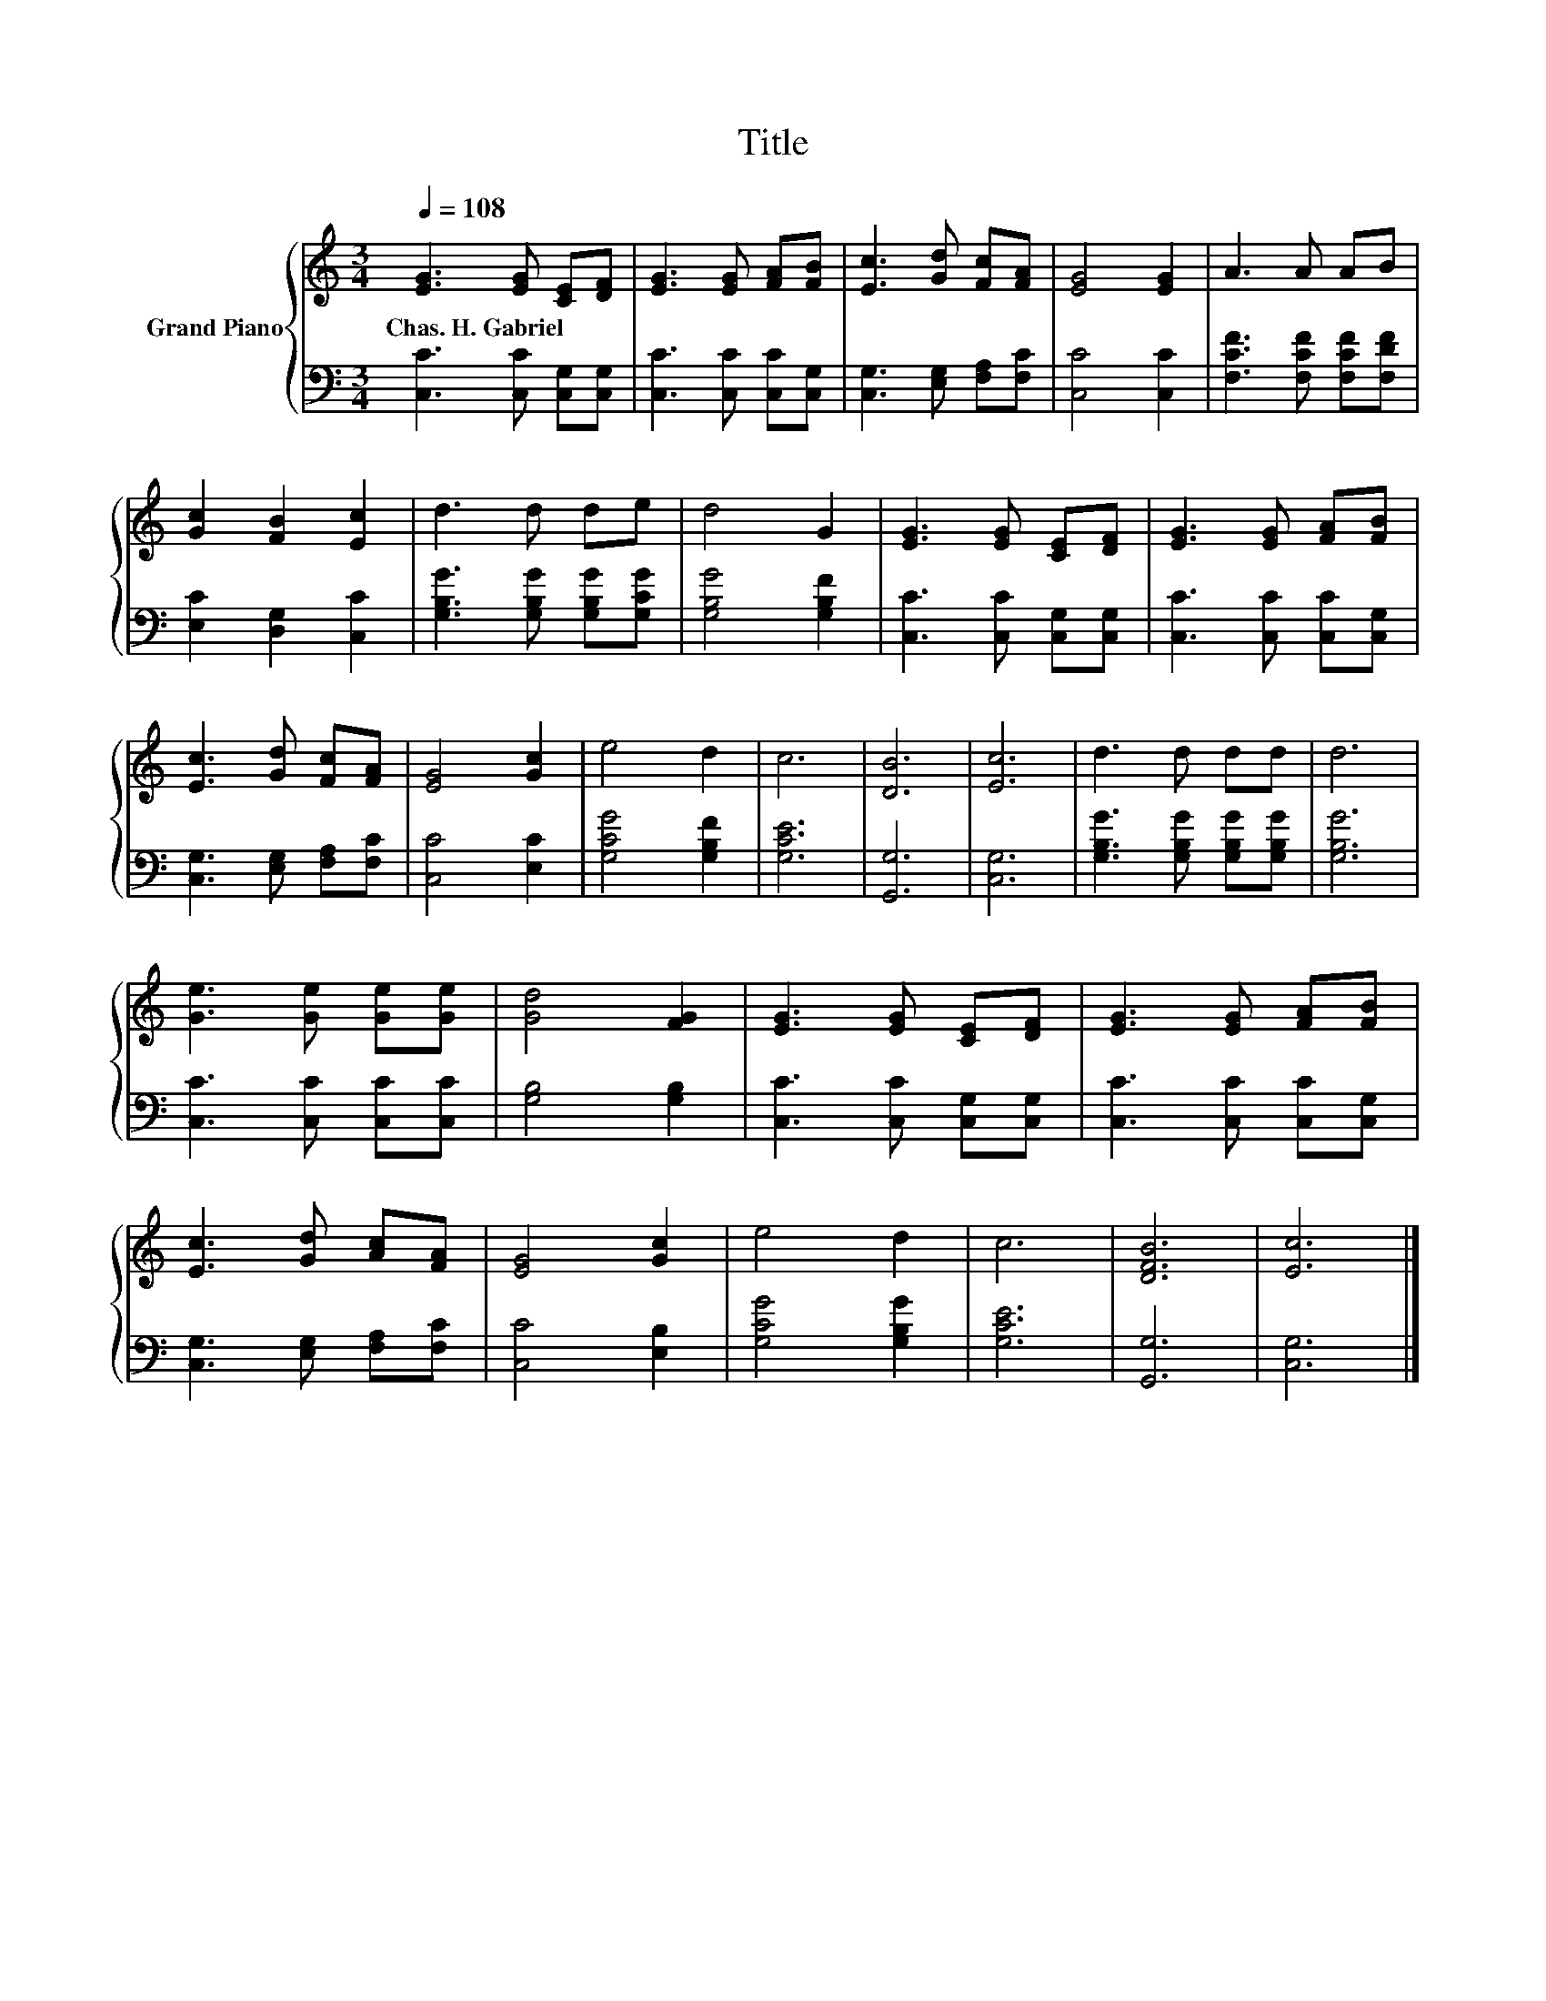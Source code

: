X:1
T:Title
%%score { 1 | 2 }
L:1/8
Q:1/4=108
M:3/4
K:C
V:1 treble nm="Grand Piano"
V:2 bass 
V:1
 [EG]3 [EG] [CE][DF] | [EG]3 [EG] [FA][FB] | [Ec]3 [Gd] [Fc][FA] | [EG]4 [EG]2 | A3 A AB | %5
w: Chas.~H.~Gabriel * * *|||||
 [Gc]2 [FB]2 [Ec]2 | d3 d de | d4 G2 | [EG]3 [EG] [CE][DF] | [EG]3 [EG] [FA][FB] | %10
w: |||||
 [Ec]3 [Gd] [Fc][FA] | [EG]4 [Gc]2 | e4 d2 | c6 | [DB]6 | [Ec]6 | d3 d dd | d6 | %18
w: ||||||||
 [Ge]3 [Ge] [Ge][Ge] | [Gd]4 [FG]2 | [EG]3 [EG] [CE][DF] | [EG]3 [EG] [FA][FB] | %22
w: ||||
 [Ec]3 [Gd] [Ac][FA] | [EG]4 [Gc]2 | e4 d2 | c6 | [DFB]6 | [Ec]6 |] %28
w: ||||||
V:2
 [C,C]3 [C,C] [C,G,][C,G,] | [C,C]3 [C,C] [C,C][C,G,] | [C,G,]3 [E,G,] [F,A,][F,C] | %3
 [C,C]4 [C,C]2 | [F,CF]3 [F,CF] [F,CF][F,DF] | [E,C]2 [D,G,]2 [C,C]2 | %6
 [G,B,G]3 [G,B,G] [G,B,G][G,CG] | [G,B,G]4 [G,B,F]2 | [C,C]3 [C,C] [C,G,][C,G,] | %9
 [C,C]3 [C,C] [C,C][C,G,] | [C,G,]3 [E,G,] [F,A,][F,C] | [C,C]4 [E,C]2 | [G,CG]4 [G,B,F]2 | %13
 [G,CE]6 | [G,,G,]6 | [C,G,]6 | [G,B,G]3 [G,B,G] [G,B,G][G,B,G] | [G,B,G]6 | %18
 [C,C]3 [C,C] [C,C][C,C] | [G,B,]4 [G,B,]2 | [C,C]3 [C,C] [C,G,][C,G,] | [C,C]3 [C,C] [C,C][C,G,] | %22
 [C,G,]3 [E,G,] [F,A,][F,C] | [C,C]4 [E,B,]2 | [G,CG]4 [G,B,G]2 | [G,CE]6 | [G,,G,]6 | [C,G,]6 |] %28

